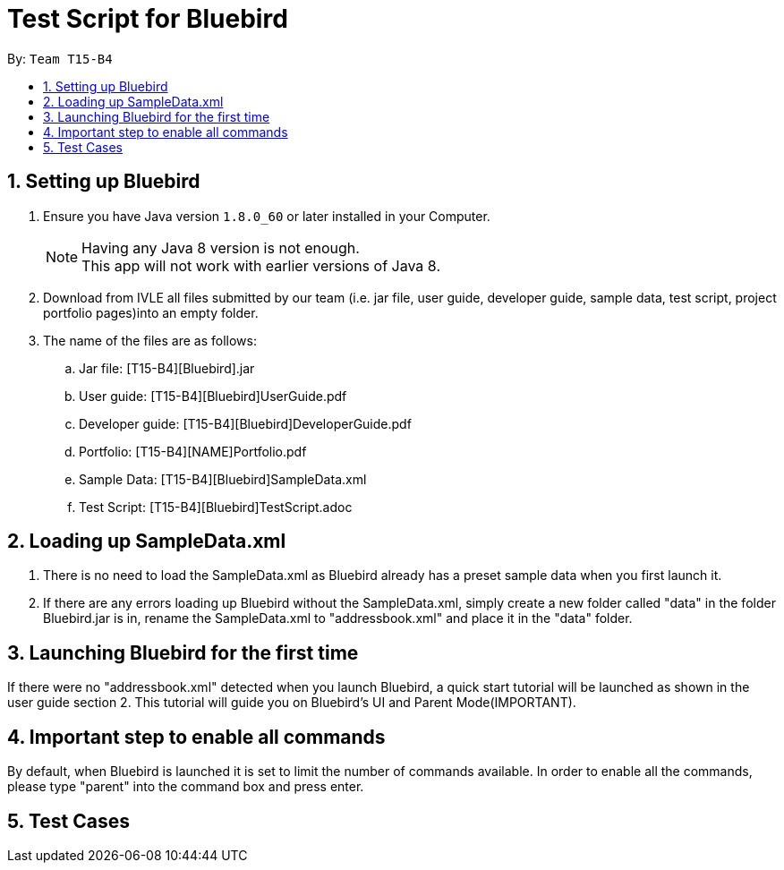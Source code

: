 = Test Script for Bluebird
:toc:
:toc-title:
:toc-placement: preamble
:sectnums:
:imagesDir: images
:stylesDir: stylesheets
ifdef::env-github[]
:tip-caption: :bulb:
:note-caption: :information_source:
endif::[]
ifdef::env-github,env-browser[:outfilesuffix: .adoc]

By: `Team T15-B4`

== Setting up Bluebird

.  Ensure you have Java version `1.8.0_60` or later installed in your Computer.
+
[NOTE]
Having any Java 8 version is not enough. +
This app will not work with earlier versions of Java 8.
+
.  Download from IVLE all files submitted by our team
(i.e. jar file, user guide, developer guide, sample data, test script, project portfolio pages)into an empty folder.
. The name of the files are as follows:
.. Jar file: [T15-B4][Bluebird].jar
.. User guide: [T15-B4][Bluebird]UserGuide.pdf
.. Developer guide: [T15-B4][Bluebird]DeveloperGuide.pdf
.. Portfolio: [T15-B4][NAME]Portfolio.pdf
.. Sample Data: [T15-B4][Bluebird]SampleData.xml
.. Test Script: [T15-B4][Bluebird]TestScript.adoc

== Loading up SampleData.xml

. There is no need to load the SampleData.xml as Bluebird already has a preset sample data when you first launch it.
. If there are any errors loading up Bluebird without the SampleData.xml, simply create a new folder called
"data" in the folder Bluebird.jar is in, rename the SampleData.xml to "addressbook.xml" and place it in the "data" folder.

== Launching Bluebird for the first time

If there were no "addressbook.xml" detected when you launch Bluebird, a quick start tutorial will be launched as shown in
the user guide section 2. This tutorial will guide you on Bluebird's UI and Parent Mode(IMPORTANT).

== Important step to enable all commands

By default, when Bluebird is launched it is set to limit the number of commands available.
In order to enable all the commands, please type "parent" into the command box and press enter.

== Test Cases
